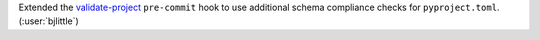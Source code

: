 Extended the `validate-project <https://github.com/abravalheri/validate-pyproject>`__
``pre-commit`` hook to use additional schema compliance checks for
``pyproject.toml``. (:user:`bjlittle`)
